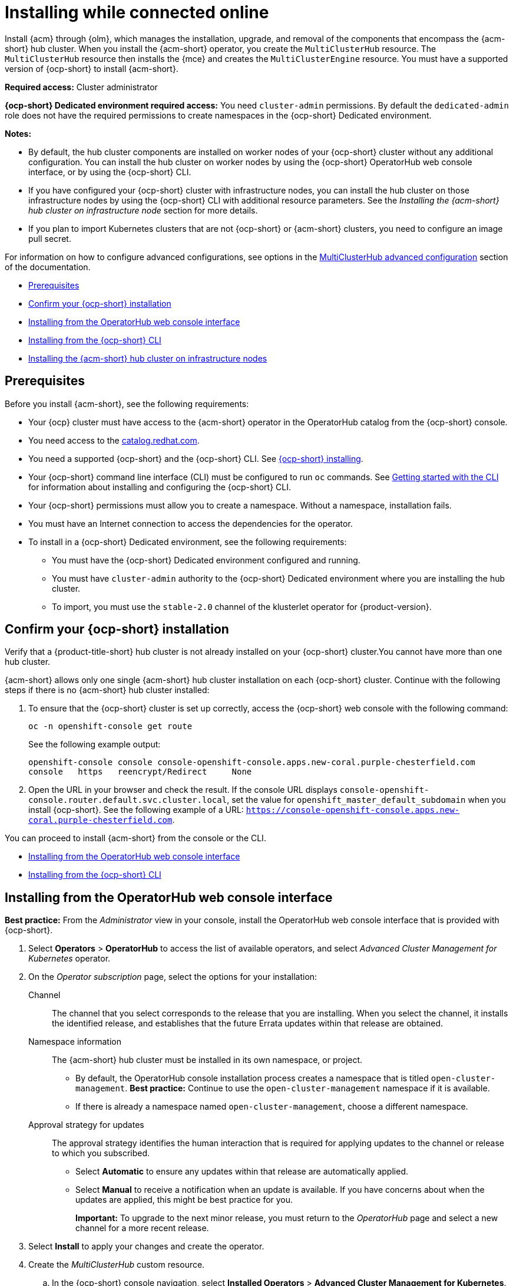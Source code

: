 [#installing-while-connected-online]
= Installing while connected online

Install {acm} through {olm}, which manages the installation, upgrade, and removal of the components that encompass the {acm-short} hub cluster. When you install the {acm-short} operator, you create the `MultiClusterHub` resource. The `MultiClusterHub` resource then installs the {mce} and creates the `MultiClusterEngine` resource. You must have a supported version of {ocp-short} to install {acm-short}.

**Required access:** Cluster administrator

**{ocp-short} Dedicated environment required access:** You need `cluster-admin` permissions. By default the `dedicated-admin` role does not have the required permissions to create namespaces in the {ocp-short} Dedicated environment. 

*Notes:*

- By default, the hub cluster components are installed on worker nodes of your {ocp-short} cluster without any additional configuration. You can install the hub cluster on worker nodes by using the {ocp-short} OperatorHub web console interface, or by using the {ocp-short} CLI.

- If you have configured your {ocp-short} cluster with infrastructure nodes, you can install the hub cluster on those infrastructure nodes by using the {ocp-short} CLI with additional resource parameters. See the _Installing the {acm-short} hub cluster on infrastructure node_ section for more details.

- If you plan to import Kubernetes clusters that are not {ocp-short} or {acm-short} clusters, you need to configure an image pull secret. 

For information on how to configure advanced configurations, see options in the xref:../install/adv_config_install.adoc#advanced-config-hub[MultiClusterHub advanced configuration] section of the documentation. 

* <<connect-prerequisites,Prerequisites>>
* <<confirm-ocp-installation,Confirm your {ocp-short} installation>>
* <<installing-from-the-operatorhub,Installing from the OperatorHub web console interface>>
* <<installing-from-the-cli,Installing from the {ocp-short} CLI>>
* <<installing-on-infra-node,Installing the {acm-short} hub cluster on infrastructure nodes>>

[#connect-prerequisites]
== Prerequisites

Before you install {acm-short}, see the following requirements:

* Your {ocp} cluster must have access to the {acm-short} operator in the OperatorHub catalog from the {ocp-short} console. 

* You need access to the link:https://catalog.redhat.com/software/containers/search?p=1&application_categories_list=Container%20Platform%20%2F%20Management[catalog.redhat.com].

* You need a supported {ocp-short} and the {ocp-short} CLI. See link:https://docs.redhat.com/en/documentation/openshift_container_platform_installation/4.15[{ocp-short} installing].

* Your {ocp-short} command line interface (CLI) must be configured to run `oc` commands. See link:https://docs.redhat.com/documentation/en-us/openshift_container_platform/4.15/html/cli_tools/openshift-cli-oc#cli-getting-started[Getting started with the CLI] for information about installing and configuring the {ocp-short} CLI.

* Your {ocp-short} permissions must allow you to create a namespace. Without a namespace, installation fails.

* You must have an Internet connection to access the dependencies for the operator.

* To install in a {ocp-short} Dedicated environment, see the following requirements:

** You must have the {ocp-short} Dedicated environment configured and running.

** You must have `cluster-admin` authority to the {ocp-short} Dedicated environment where you are installing the hub cluster.

** To import, you must use the `stable-2.0` channel of the klusterlet operator for {product-version}.

[#confirm-ocp-installation]
== Confirm your {ocp-short} installation

Verify that a {product-title-short} hub cluster is not already installed on your {ocp-short} cluster.You cannot have more than one hub cluster. 

{acm-short} allows only one single {acm-short} hub cluster installation on each {ocp-short} cluster. Continue with the following steps if there is no {acm-short} hub cluster installed:

. To ensure that the {ocp-short} cluster is set up correctly, access the {ocp-short} web console with the following command:

+
----
oc -n openshift-console get route
----

+
See the following example output:

+
----
openshift-console console console-openshift-console.apps.new-coral.purple-chesterfield.com               
console   https   reencrypt/Redirect     None
----

. Open the URL in your browser and check the result. If the console URL displays `console-openshift-console.router.default.svc.cluster.local`, set the value for `openshift_master_default_subdomain` when you install {ocp-short}. See the following example of a URL: `https://console-openshift-console.apps.new-coral.purple-chesterfield.com`.

You can proceed to install {acm-short} from the console or the CLI. 

* <<installing-from-the-operatorhub,Installing from the OperatorHub web console interface>>
* <<installing-from-the-cli,Installing from the {ocp-short} CLI>>

[#installing-from-the-operatorhub]
== Installing from the OperatorHub web console interface

**Best practice:** From the _Administrator_ view in your console, install the OperatorHub web console interface that is provided with {ocp-short}.

. Select *Operators* > *OperatorHub* to access the list of available operators, and select _Advanced Cluster Management for Kubernetes_ operator.

. On the _Operator subscription_ page, select the options for your installation:

Channel:: The channel that you select corresponds to the release that you are installing. When you select the channel, it installs the identified release, and establishes that the future Errata updates within that release are obtained.

Namespace information:: The {acm-short} hub cluster must be installed in its own namespace, or project. 

- By default, the OperatorHub console installation process creates a namespace that is titled `open-cluster-management`. *Best practice:* Continue to use the `open-cluster-management` namespace if it is available.  
  
- If there is already a namespace named `open-cluster-management`, choose a different namespace.

Approval strategy for updates:: The approval strategy identifies the human interaction that is required for applying updates to the channel or release to which you subscribed. 

- Select *Automatic* to ensure any updates within that release are automatically applied. 
  
- Select *Manual* to receive a notification when an update is available. If you have concerns about when the updates are applied, this might be best practice for you.
+
*Important:* To upgrade to the next minor release, you must return to the _OperatorHub_ page and select a new channel for a more recent release.

. Select *Install* to apply your changes and create the operator. 

. Create the _MultiClusterHub_ custom resource.
 .. In the {ocp-short} console navigation, select *Installed Operators* > *Advanced Cluster Management for Kubernetes*.
 .. Select the *MultiClusterHub* tab.
 .. Select *Create MultiClusterHub*.
 .. Update the default values in the YAML file. See options in the _MultiClusterHub advanced configuration_ section of the documentation.

. Click to `MultiClusterHub` tab to see the list of resources where your operator is listed.
 
* The following example shows the default template from the YAML view. Confirm that `namespace` is your project namespace. See the sample:

+
[source,yaml]
----
apiVersion: operator.open-cluster-management.io/v1
kind: MultiClusterHub
metadata:
  name: multiclusterhub
  namespace: <namespace>
----

+ 
. Select *Create* to initialize the custom resource. It can take up to 10 minutes for the {product-title-short} hub cluster to build and deploy components.

+
After the {product-title-short} hub cluster is created, the `MultiClusterHub` resource status displays _Running_ from the _MultiClusterHub_ tab of the {product-title-short} operator details. 

To gain access to the console, see the link:../console/console_access.adoc#accessing-your-console[Accessing your console] topic.

[#installing-from-the-cli]
== Installing from the {ocp-short} CLI

Install the operator and the objects.

. Create a {acm-short} hub cluster namespace where the operator requirements are contained. Run the following command, where `namespace` is the name for your {acm-short} hub cluster namespace. The value for `namespace` might be referred to as _Project_ in the {ocp-short} environment:

+
[source,bash]
----
oc create namespace <namespace>
----

. Switch your project namespace to the one that you created. Replace `namespace` with the name of the {acm-short} hub cluster namespace that you created in step 1.

+
[source,bash]
----
oc project <namespace>
----

. Create a YAML file to configure an `OperatorGroup` resource. Each namespace can have only one operator group:

+
[source,yaml]
----
apiVersion: operators.coreos.com/v1
kind: OperatorGroup
metadata:
  name: <default> <1>
  namespace: <namespace> <2>
spec:
  targetNamespaces:
  - <namespace>
----
<1> Replace `<default>` with the name of your operator group. 
<2> Replace `<namespace>` with the name of your project namespace. 

. Run the following command to create the `OperatorGroup` resource. Replace `operator-group` with the name of the operator group YAML file that you created:

+
[source,bash]
----
oc apply -f <path-to-file>/<operator-group>.yaml
----
+

. Create a YAML file to configure an {ocp-short} subscription to choose the version that you want to install. Your file is similar to the following sample, replacing `release-<2.x>` with the selected release:

+
[source,yaml]
----
apiVersion: operators.coreos.com/v1alpha1
kind: Subscription
metadata:
  name: acm-operator-subscription
spec:
  sourceNamespace: openshift-marketplace
  source: redhat-operators
  channel: release-<2.x>
  installPlanApproval: Automatic
  name: advanced-cluster-management
----

+
*Note:* For installing the {acm-short} hub cluster on infrastructure nodes, the see the xref:../install/install_connected.adoc#infra-olm-sub-add-config[{olm} Subscription additional configuration] section.

+
. Run the following command to apply the file and create the {ocp-short} subscription. Replace `subscription` with the name of the subscription file that you created:

+
[source,bash]
----
oc apply -f <path-to-file>/<subscription>.yaml
----

. Create a YAML file to configure the `MultiClusterHub` custom resource. Your default template should look similar to the following example. Replace `namespace` with your project namespace:

+
[source,yaml]
----
apiVersion: operator.open-cluster-management.io/v1
kind: MultiClusterHub
metadata:
  name: multiclusterhub
  namespace: <namespace>
spec: {}
----

+
*Note:* For installing the {acm-short} hub cluster on infrastructure nodes, see the xref:../install/install_connected.adoc#installing-on-infra-node[Installing the {acm-short} hub cluster on infrastructure nodes] section.

+
. Run the following command to apply the file and create the `MultiClusterHub` custom resource. Replace `custom-resource` with the name of your custom resource file:
 
+
[source,bash]
----
oc apply -f <path-to-file>/<custom-resource>.yaml
----

+
If you receive the following error, the resource process is still running. Run the `oc apply` command again in a few minutes when the resources are created:

+
----
error: unable to recognize "./mch.yaml": no matches for kind "MultiClusterHub" in version "operator.open-cluster-management.io/v1"
----

. Run the following command to get the custom resource. It can take up to 10 minutes for the `MultiClusterHub` custom resource status to display as `Running`:

+
[source,bash]
----
oc get mch -o yaml
----

If you are reinstalling {acm-short} and the pods do not start, see link:../troubleshooting/trouble_reinstall.adoc#troubleshooting-reinstallation-failure[Troubleshooting reinstallation failure] for steps to work around this problem.

*Notes:*

- A `ServiceAccount` with a `ClusterRoleBinding` automatically gives cluster administrator privileges to {acm-short} and to any user credentials with access to the namespace where you install {acm-short}.

- A namespace called `local-cluster` is reserved for the {product-title-short} hub cluster when it is self-managed. This is the only `local-cluster` namespace that can exist in the product. 

- *Important:* For security reasons, do not give access to the `local-cluster` namespace to any user that is not a `cluster-administrator`.

[#installing-on-infra-node]
== Installing the {acm-short} hub cluster on infrastructure nodes

An {ocp-short} cluster can be configured to contain infrastructure nodes for running approved management components. Running components on infrastructure nodes avoids allocating {ocp-short} subscription quota for the nodes that are running those management components.

After adding infrastructure nodes to your {ocp-short} cluster, follow the xref:../install/install_connected.adoc#installing-from-the-cli[Installing from the {ocp-short} CLI] instructions and add configurations to the {olm} subscription and `MultiClusterHub` custom resource.

[#adding-infra-nodes]
=== Add infrastructure nodes to the {ocp-short} cluster

Follow the procedures that are described in link:https://docs.redhat.com/documentation/en-us/openshift_container_platform/4.15/html/machine_management/creating-infrastructure-machinesets[Creating infrastructure machine sets] in the {ocp-short} documentation. Infrastructure nodes are configured with a Kubernetes `taint` and `label` to keep non-management workloads from running on them.

. To be compatible with the infrastructure node enablement provided by {acm-short}, ensure your infrastructure nodes have the following `taint` and `label` applied:

+
[source,yaml]
----
metadata:
  labels:
    node-role.kubernetes.io/infra: ""
spec:
  taints:
  - effect: NoSchedule
    key: node-role.kubernetes.io/infra
----

. Add the following additional configuration before applying the {olm} Subscription:

+
[source,yaml]
----
spec:
  config:
    nodeSelector:
      node-role.kubernetes.io/infra: ""
    tolerations:
    - key: node-role.kubernetes.io/infra
      effect: NoSchedule
      operator: Exists
----

. Add the following additional configuration before you apply the `MultiClusterHub` custom resource:

+
[source,yaml]
----
spec:
  nodeSelector:
    node-role.kubernetes.io/infra: ""
----

[#additional-resources-install]

Learn about sizing, scaling, and advanced configuration.

* xref:../install/cluster_size.adoc#sizing-your-cluster[Sizing your cluster]
* xref:../install/perform_scale.adoc#performance-and-scalability[Performance and scalability]
* xref:../install/adv_config_install.adoc#advanced-config-hub[MultiClusterHub advanced configuration]
